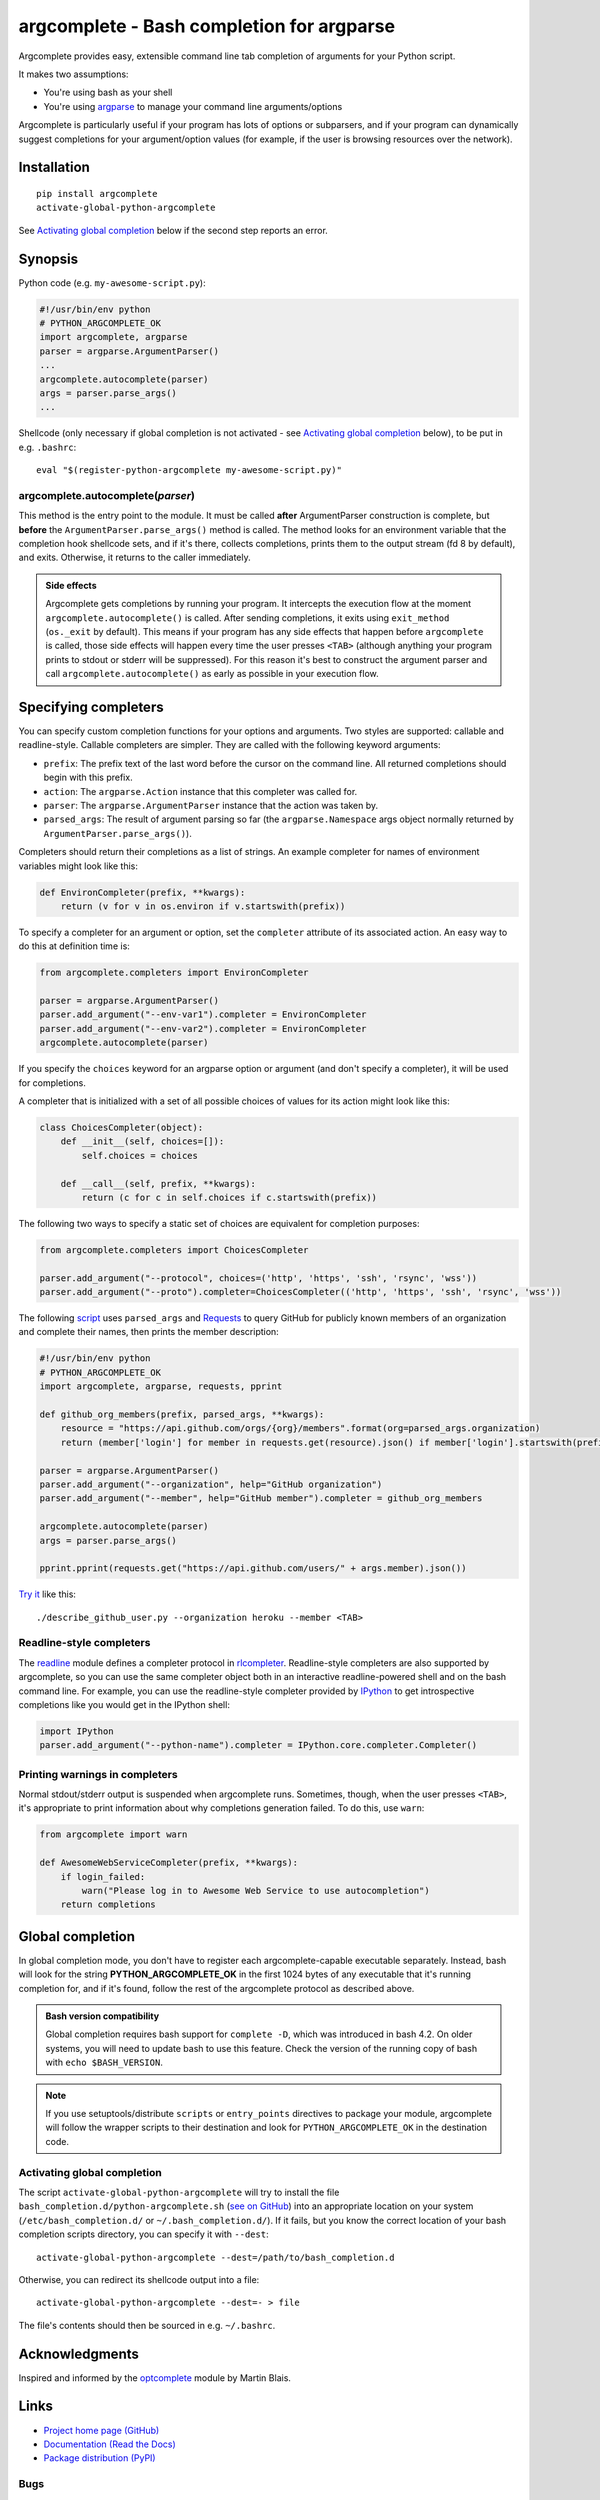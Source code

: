 argcomplete - Bash completion for argparse
==========================================
Argcomplete provides easy, extensible command line tab completion of arguments for your Python script.

It makes two assumptions:

* You're using bash as your shell
* You're using `argparse <http://docs.python.org/2.7/library/argparse.html>`_ to manage your command line arguments/options

Argcomplete is particularly useful if your program has lots of options or subparsers, and if your program can
dynamically suggest completions for your argument/option values (for example, if the user is browsing resources over
the network).

Installation
------------
::

    pip install argcomplete
    activate-global-python-argcomplete

See `Activating global completion`_ below if the second step reports an error.

Synopsis
--------
Python code (e.g. ``my-awesome-script.py``):

.. code-block:: python

    #!/usr/bin/env python
    # PYTHON_ARGCOMPLETE_OK
    import argcomplete, argparse
    parser = argparse.ArgumentParser()
    ...
    argcomplete.autocomplete(parser)
    args = parser.parse_args()
    ...

Shellcode (only necessary if global completion is not activated - see `Activating global completion`_ below), to be put in e.g. ``.bashrc``::

    eval "$(register-python-argcomplete my-awesome-script.py)"

argcomplete.autocomplete(*parser*)
~~~~~~~~~~~~~~~~~~~~~~~~~~~~~~~~~~
This method is the entry point to the module. It must be called **after** ArgumentParser construction is complete, but
**before** the ``ArgumentParser.parse_args()`` method is called. The method looks for an environment variable that the
completion hook shellcode sets, and if it's there, collects completions, prints them to the output stream (fd 8 by
default), and exits. Otherwise, it returns to the caller immediately.

.. admonition:: Side effects

 Argcomplete gets completions by running your program. It intercepts the execution flow at the moment
 ``argcomplete.autocomplete()`` is called. After sending completions, it exits using ``exit_method`` (``os._exit``
 by default). This means if your program has any side effects that happen before ``argcomplete`` is called, those
 side effects will happen every time the user presses ``<TAB>`` (although anything your program prints to stdout or
 stderr will be suppressed). For this reason it's best to construct the argument parser and call
 ``argcomplete.autocomplete()`` as early as possible in your execution flow.

Specifying completers
---------------------
You can specify custom completion functions for your options and arguments. Two styles are supported: callable and
readline-style. Callable completers are simpler. They are called with the following keyword arguments:

* ``prefix``: The prefix text of the last word before the cursor on the command line. All returned completions should begin with this prefix.
* ``action``: The ``argparse.Action`` instance that this completer was called for.
* ``parser``: The ``argparse.ArgumentParser`` instance that the action was taken by.
* ``parsed_args``: The result of argument parsing so far (the ``argparse.Namespace`` args object normally returned by
  ``ArgumentParser.parse_args()``).

Completers should return their completions as a list of strings. An example completer for names of environment
variables might look like this:

.. code-block:: python

    def EnvironCompleter(prefix, **kwargs):
        return (v for v in os.environ if v.startswith(prefix))

To specify a completer for an argument or option, set the ``completer`` attribute of its associated action. An easy
way to do this at definition time is:

.. code-block:: python

    from argcomplete.completers import EnvironCompleter

    parser = argparse.ArgumentParser()
    parser.add_argument("--env-var1").completer = EnvironCompleter
    parser.add_argument("--env-var2").completer = EnvironCompleter
    argcomplete.autocomplete(parser)

If you specify the ``choices`` keyword for an argparse option or argument (and don't specify a completer), it will be
used for completions. 

A completer that is initialized with a set of all possible choices of values for its action might look like this:

.. code-block:: python

    class ChoicesCompleter(object):
        def __init__(self, choices=[]):
            self.choices = choices

        def __call__(self, prefix, **kwargs):
            return (c for c in self.choices if c.startswith(prefix))

The following two ways to specify a static set of choices are equivalent for completion purposes:

.. code-block:: python

    from argcomplete.completers import ChoicesCompleter

    parser.add_argument("--protocol", choices=('http', 'https', 'ssh', 'rsync', 'wss'))
    parser.add_argument("--proto").completer=ChoicesCompleter(('http', 'https', 'ssh', 'rsync', 'wss'))

The following `script <https://raw.github.com/kislyuk/argcomplete/master/docs/examples/describe_github_user.py>`_ uses
``parsed_args`` and `Requests <http://python-requests.org/>`_ to query GitHub for publicly known members of an
organization and complete their names, then prints the member description:

.. code-block:: python

    #!/usr/bin/env python
    # PYTHON_ARGCOMPLETE_OK
    import argcomplete, argparse, requests, pprint

    def github_org_members(prefix, parsed_args, **kwargs):
        resource = "https://api.github.com/orgs/{org}/members".format(org=parsed_args.organization)
        return (member['login'] for member in requests.get(resource).json() if member['login'].startswith(prefix))

    parser = argparse.ArgumentParser()
    parser.add_argument("--organization", help="GitHub organization")
    parser.add_argument("--member", help="GitHub member").completer = github_org_members

    argcomplete.autocomplete(parser)
    args = parser.parse_args()

    pprint.pprint(requests.get("https://api.github.com/users/" + args.member).json())

`Try it <https://raw.github.com/kislyuk/argcomplete/master/docs/examples/describe_github_user.py>`_ like this::

    ./describe_github_user.py --organization heroku --member <TAB>

Readline-style completers
~~~~~~~~~~~~~~~~~~~~~~~~~
The readline_ module defines a completer protocol in rlcompleter_. Readline-style completers are also supported by
argcomplete, so you can use the same completer object both in an interactive readline-powered shell and on the bash
command line. For example, you can use the readline-style completer provided by IPython_ to get introspective
completions like you would get in the IPython shell:

.. _readline: http://docs.python.org/2/library/readline.html
.. _rlcompleter: http://docs.python.org/2/library/rlcompleter.html#completer-objects
.. _IPython: http://ipython.org/

.. code-block:: python

    import IPython
    parser.add_argument("--python-name").completer = IPython.core.completer.Completer()

Printing warnings in completers
~~~~~~~~~~~~~~~~~~~~~~~~~~~~~~~
Normal stdout/stderr output is suspended when argcomplete runs. Sometimes, though, when the user presses ``<TAB>``, it's
appropriate to print information about why completions generation failed. To do this, use ``warn``:

.. code-block:: python

    from argcomplete import warn

    def AwesomeWebServiceCompleter(prefix, **kwargs):
        if login_failed:
            warn("Please log in to Awesome Web Service to use autocompletion")
        return completions

Global completion
-----------------
In global completion mode, you don't have to register each argcomplete-capable executable separately. Instead, bash
will look for the string **PYTHON_ARGCOMPLETE_OK** in the first 1024 bytes of any executable that it's running
completion for, and if it's found, follow the rest of the argcomplete protocol as described above.

.. admonition:: Bash version compatibility

 Global completion requires bash support for ``complete -D``, which was introduced in bash 4.2. On older
 systems, you will need to update bash to use this feature. Check the version of the running copy of bash with
 ``echo $BASH_VERSION``.

.. note:: If you use setuptools/distribute ``scripts`` or ``entry_points`` directives to package your module,
 argcomplete will follow the wrapper scripts to their destination and look for ``PYTHON_ARGCOMPLETE_OK`` in the
 destination code.

Activating global completion
~~~~~~~~~~~~~~~~~~~~~~~~~~~~
The script ``activate-global-python-argcomplete`` will try to install the file
``bash_completion.d/python-argcomplete.sh`` (`see on GitHub`_) into an appropriate location on your system
(``/etc/bash_completion.d/`` or ``~/.bash_completion.d/``). If it
fails, but you know the correct location of your bash completion scripts directory, you can specify it with ``--dest``::

    activate-global-python-argcomplete --dest=/path/to/bash_completion.d

Otherwise, you can redirect its shellcode output into a file::

    activate-global-python-argcomplete --dest=- > file

The file's contents should then be sourced in e.g. ``~/.bashrc``.

.. _`see on GitHub`: https://github.com/kislyuk/argcomplete/blob/master/argcomplete/bash_completion.d/python-argcomplete.sh

Acknowledgments
---------------
Inspired and informed by the optcomplete_ module by Martin Blais.

.. _optcomplete: http://pypi.python.org/pypi/optcomplete

Links
-----
* `Project home page (GitHub) <https://github.com/kislyuk/argcomplete>`_
* `Documentation (Read the Docs) <https://argcomplete.readthedocs.org/en/latest/>`_
* `Package distribution (PyPI) <http://pypi.python.org/pypi/argcomplete>`_

Bugs
~~~~
Please report bugs, issues, feature requests, etc. on `GitHub <https://github.com/kislyuk/argcomplete/issues>`_.

License
-------
Licensed under the terms of the `Apache License, Version 2.0 <http://www.apache.org/licenses/LICENSE-2.0>`_.

.. image:: https://travis-ci.org/kislyuk/argcomplete.png
        :target: https://travis-ci.org/kislyuk/argcomplete
